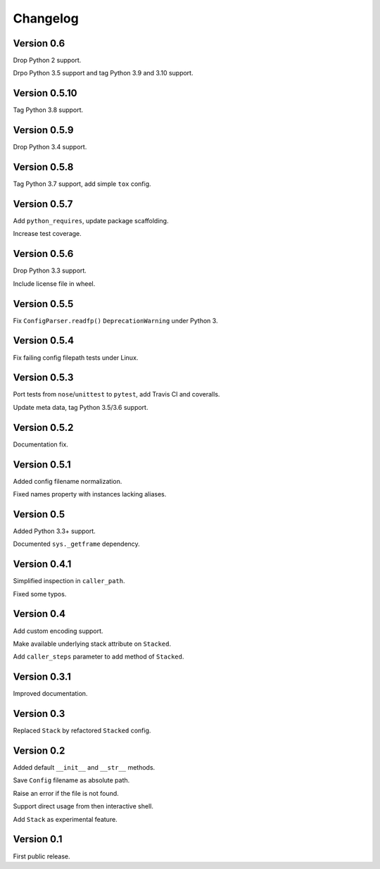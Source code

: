 Changelog
=========


Version 0.6
-----------

Drop Python 2 support.

Drpo Python 3.5 support and tag Python 3.9 and 3.10 support.


Version 0.5.10
--------------

Tag Python 3.8 support.


Version 0.5.9
-------------

Drop Python 3.4 support.


Version 0.5.8
-------------

Tag Python 3.7 support, add simple ``tox`` config.


Version 0.5.7
-------------

Add ``python_requires``, update package scaffolding.

Increase test coverage.


Version 0.5.6
-------------

Drop Python 3.3 support.

Include license file in wheel.


Version 0.5.5
-------------

Fix ``ConfigParser.readfp()`` ``DeprecationWarning`` under Python 3.


Version 0.5.4
-------------

Fix failing config filepath tests under Linux.


Version 0.5.3
-------------

Port tests from ``nose``/``unittest`` to ``pytest``, add Travis CI and coveralls.

Update meta data, tag Python 3.5/3.6 support.


Version 0.5.2
-------------

Documentation fix.


Version 0.5.1
-------------

Added config filename normalization.

Fixed names property with instances lacking aliases.


Version 0.5
-----------

Added Python 3.3+ support.

Documented ``sys._getframe`` dependency.


Version 0.4.1
-------------

Simplified inspection in ``caller_path``.

Fixed some typos.


Version 0.4
-----------

Add custom encoding support.

Make available underlying stack attribute on ``Stacked``.

Add ``caller_steps`` parameter to add method of ``Stacked``.


Version 0.3.1
-------------

Improved documentation.


Version 0.3
-----------

Replaced ``Stack`` by refactored ``Stacked`` config.


Version 0.2
-----------

Added default ``__init__`` and ``__str__`` methods.

Save ``Config`` filename as absolute path.

Raise an error if the file is not found.

Support direct usage from then interactive shell.

Add ``Stack`` as experimental feature.


Version 0.1
-----------

First public release.
